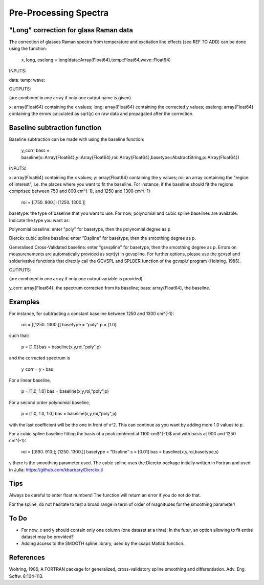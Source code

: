 **************
 Pre-Processing Spectra
**************

----------
"Long" correction for glass Raman data
----------

The correction of glasses Raman spectra from temperature and excitation line effects (see REF TO ADD) can be done using the function:

    x, long, eselong = long(data::Array{Float64},temp::Float64,wave::Float64)

INPUTS:

data:
temp:
wave:

OUTPUTS:

(are combined in one array if only one output name is given)

x: array{Float64} containing the x values;
long: array{Float64} containing the corrected y values;
eselong: array{Float64} containing the errors calculated as sqrt(y) on raw data and propagated after the correction.

----------
Baseline subtraction function
----------

Baseline subtraction can be made with using the baseline function:

    y_corr, bass = baseline(x::Array{Float64},y::Array{Float64},roi::Array{Float64},basetype::AbstractString,p::Array{Float64})

INPUTS:

x: array{Float64} containing the x values;
y: array{Float64} containing the y values;
roi: an array containing the "region of interest", i.e. the places where you want to fit the baseline. For instance, if the baseline should fit the regions comprised between 750 and 800 cm^{-1}, and 1250 and 1300 cm^{-1}:

    roi = [[750. 800.]; [1250. 1300.]]

basetype: the type of baseline that you want to use. For now, polynomial and cubic spline baselines are available. Indicate the type you want as:

Polynomial baseline: enter "poly" for basetype, then the polynomial degree as p.

Dierckx cubic spline baseline: enter "Dspline" for basetype, then the smoothing degree as p.

Generalised Cross-Validated baseline: enter "gsvspline" for basetype, then the smoothing degree as p. 
Errors on measurenements are automatically provided as sqrt(y) in gcvspline. For further options, please use the gcvspl and splderivative functions that directly call the GCVSPL and SPLDER function of the gcvspl.f program (Holtring, 1986).

OUTPUTS:

(are combined in one array if only one output variable is provided)

y_corr: array{Float64}, the spectrum corrected from its baseline;
bass: array{Float64}, the baseline.

----------
Examples
----------

For instance, for subtracting a constant baseline between 1250 and 1300 cm^{-1}:

    roi = [[1250. 1300.]]
    basetype = "poly"
    p = [1.0]

such that:

    p = [1.0]
    bas = baseline(x,y,roi,"poly",p)

and the corrected spectrum is

    y_corr = y - bas

For a linear baseline,

    p = [1.0, 1.0]
    bas = baseline(x,y,roi,"poly",p)

For a second order polynomial baseline,

    p = [1.0, 1.0, 1.0]
    bas = baseline(x,y,roi,"poly",p)

with the last coefficient will be the one in front of x^2. This can continue as you want by adding more 1.0 values to p.

For a cubic spline baseline fitting the basis of a peak centered at 1100 cm$^{-1}$ and with basis at 900 and 1250 cm^{-1}:

    roi = [[890. 910.]; [1250. 1300.]]
    basetype = "Dspline"
    s = [0.01]
    bas = baseline(x,y,roi,basetype,s)

s there is the smoothing parameter used. The cubic spline uses the Dierckx package initially written in Fortran and used in Julia: https://github.com/kbarbary/Dierckx.jl

----------
Tips
----------

Always be careful to enter float numbers! The function will return an error if you do not do that.

For the spline, do not hesitate to test a broad range in term of order of magnitudes for the smoothing parameter!

----------
To Do
----------

- For now, x and y should contain only one column (one dataset at a time). In the futur, an option allowing to fit entire dataset may be provided?
- Adding access to the SMOOTH spline library, used by the csaps Matlab function.

----------
References
----------

Woltring, 1986, A FORTRAN package for generalized, cross-validatory spline smoothing and differentiation. Adv. Eng. Softw. 8:104-113. 
